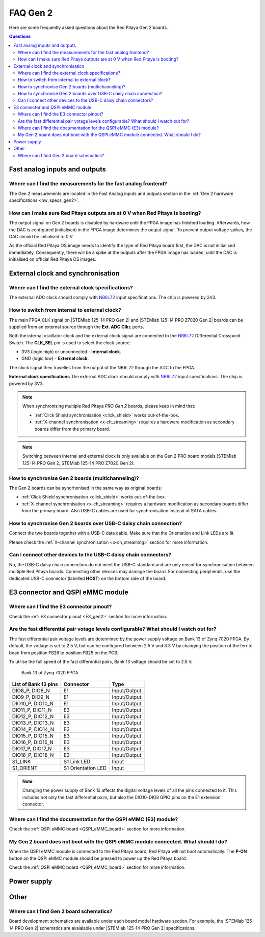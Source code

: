 .. _faq_gen2:

FAQ Gen 2
#####################

Here are some frequently asked questions about the Red Pitaya Gen 2 boards.

.. contents:: Questions
    :local:
    :backlinks: top



Fast analog inputs and outputs
=================================

Where can I find the measurements for the fast analog frontend?
----------------------------------------------------------------

The Gen 2 measurements are located in the Fast Analog inputs and outputs section in the :ref:`Gen 2 hardware specifications <hw_specs_gen2>`.


.. TODO How to bypass input filter on Gen 2 boards?


How can I make sure Red Pitaya outputs are at 0 V when Red Pitaya is booting?
------------------------------------------------------------------------------

The output signal on Gen 2 boards is disabled by hardware until the FPGA image has finished loading. Afterwards, how the DAC is configured (initialised) in the FPGA image determines the output signal. To prevent output voltage spikes, the DAC should be initialised to 0 V.

As the official Red Pitaya OS image needs to identify the type of Red Pitaya board first, the DAC is not initialised immediately. Consequently, there will be a spike at the outputs after the FPGA image has loaded, until the DAC is initialised on official Red Pitaya OS images.


External clock and synchronisation
===================================

Where can I find the external clock specifications?
-----------------------------------------------------

The external ADC clock should comply with `NB6L72`_ input specifications. The chip is powered by 3V3.


How to switch from internal to external clock?
------------------------------------------------

The main FPGA CLK signal on |STEMlab 125-14 PRO Gen 2| and |STEMlab 125-14 PRO Z7020 Gen 2| boards can be supplied from an external source through the **Ext. ADC Clk±** ports.

Both the internal oscillator clock and the external clock signal are connected to the `NB6L72`_ Differential Crosspoint Switch.
The **CLK_SEL** pin is used to select the clock source:

* 3V3 (logic high) or unconnected - **Internal clock**.
* GND (logic low) - **External clock**.

The clock signal then travelles from the output of the NB6L72 through the ADC to the FPGA.

**External clock specifications**
The external ADC clock should comply with `NB6L72`_ input specifications. The chip is powered by 3V3.

.. note::

    When synchronising multiple Red Pitaya *PRO Gen 2* boards, please keep in mind that:

    * :ref:`Click Shield synchronisation <click_shield>` works out-of-the-box.
    * :ref:`X-channel synchronisation <x-ch_streaming>` requires a hardware modification as secondary boards differ from the primary board.

.. note::

    Switching between internal and external clock is only available on the Gen 2 PRO board models (STEMlab 125-14 PRO Gen 2, STEMlab 125-14 PRO Z7020 Gen 2).


How to synchronise Gen 2 boards (multichanneling)?
---------------------------------------------------

The Gen 2 boards can be syncrhonised in the same way as original boards:

* :ref:`Click Shield synchronisation <click_shield>` works out-of-the-box.
* :ref:`X-channel synchronisation <x-ch_streaming>` requires a hardware modification as secondary boards differ from the primary board. Also USB-C cables are used for synchronisation instead of SATA cables.


How to synchronise Gen 2 boards over USB-C daisy chain connection?
--------------------------------------------------------------------

Connect the two boards together with a USB-C data cable. Make sure that the Orientation and Link LEDs are lit.

Please check the :ref:`X-channel synchronisation <x-ch_streaming>` section for more information.


Can I connect other devices to the USB-C daisy chain connectors?
------------------------------------------------------------------

No, the USB-C daisy chain connectors do not meet the USB-C standard and are only meant for synchronisation between multiple Red Pitaya boards. Connecting other devices may damage the board.
For connecting peripherals, use the dedicated USB-C connector (labelled **HOST**) on the bottom side of the board.


E3 connector and QSPI eMMC module
=====================================

Where can I find the E3 connector pinout?
------------------------------------------------

Check the :ref:`E3 connector pinout <E3_gen2>` section for more information.


.. TODO Are there any timing requirements for the high-speed differential pairs?


Are the fast differential pair votage levels configurable? What should I watch out for?
----------------------------------------------------------------------------------------

The fast differential pair voltage levels are determined by the power supply voltage on Bank 13 of Zynq 7020 FPGA. By default, the votlage is set to 2.5 V, but can be configured between 2.5 V and 3.3 V by changing the position of the ferrite bead from position FB26 to position FB25 on the PCB.

To utilise the full speed of the fast differential pairs, Bank 13 voltage should be set to 2.5 V.

.. figure:: img/Bank_13.png
    :width: 800

    Bank 13 of Zynq 7020 FPGA

+-----------------------------+-----------------------------+-----------------------------+
| List of Bank 13 pins        | Connector                   | Type                        |
+=============================+=============================+=============================+
| DIO8_P, DIO8_N              | E1                          | Input/Output                |
+-----------------------------+-----------------------------+-----------------------------+
| DIO9_P, DIO9_N              | E1                          | Input/Output                |
+-----------------------------+-----------------------------+-----------------------------+
| DIO10_P, DIO10_N            | E1                          | Input/Output                |
+-----------------------------+-----------------------------+-----------------------------+
| DIO11_P, DIO11_N            | E3                          | Input/Output                |
+-----------------------------+-----------------------------+-----------------------------+
| DIO12_P, DIO12_N            | E3                          | Input/Output                |
+-----------------------------+-----------------------------+-----------------------------+
| DIO13_P, DIO13_N            | E3                          | Input/Output                |
+-----------------------------+-----------------------------+-----------------------------+
| DIO14_P, DIO14_N            | E3                          | Input/Output                |
+-----------------------------+-----------------------------+-----------------------------+
| DIO15_P, DIO15_N            | E3                          | Input/Output                |
+-----------------------------+-----------------------------+-----------------------------+
| DIO16_P, DIO16_N            | E3                          | Input/Output                |
+-----------------------------+-----------------------------+-----------------------------+
| DIO17_P, DIO17_N            | E3                          | Input/Output                |
+-----------------------------+-----------------------------+-----------------------------+
| DIO18_P, DIO18_N            | E3                          | Input/Output                |
+-----------------------------+-----------------------------+-----------------------------+
| S1_LINK                     | S1 Link LED                 | Input                       |
+-----------------------------+-----------------------------+-----------------------------+
| S1_ORIENT                   | S1 Orientation LED          | Input                       |
+-----------------------------+-----------------------------+-----------------------------+

.. note::

    Changing the power supply of Bank 13 affects the digital voltage levels of all the pins connected to it. This includes not only the fast differential pairs, but also the DIO10-DIO8 GPIO pins on the E1 extension connector.


Where can I find the documentation for the QSPI eMMC (E3) module?
------------------------------------------------------------------

Check the :ref:`QSPI eMMC board <QSPI_eMMC_board>` section for more information.


My Gen 2 board does not boot with the QSPI eMMC module connected. What should I do?
------------------------------------------------------------------------------------

When the QSPI eMMC module is connected to the Red Pitaya board, Red Pitaya will not boot automatically. The **P-ON** button on the QSPI eMMC module should be pressed to power up the Red Pitaya board.

Check the :ref:`QSPI eMMC board <QSPI_eMMC_board>` section for more information.


Power supply
==============


.. TODO How can I disable Power Delivery negotiation when using a USB-C power supply?

.. There is an unpopulated resistor on the PCB that can disable the Power Delivery negotiation. Connecting the two pads with a solder bridge will disable the Power Delivery negotiation. The conection is located on the bottom side of the PCB, near the USB-C connector.


Other
========

.. TODO Gen 2 3D board models


Where can I find Gen 2 board schematics?
------------------------------------------------

Board development schematics are available under each board model hardware section. For example, the |STEMlab 125-14 PRO Gen 2| schematics are avaialable under |STEMlab 125-14 PRO Gen 2| specifications.






.. substitutions

.. |STEMlab 125-14 PRO Gen 2| replace:: :ref:`STEMlab 125-14 PRO Gen 2 <top_125_14_pro_gen2>`
.. |STEMlab 125-14 PRO Z7020 Gen 2| replace:: :ref:`STEMlab 125-14 PRO Z7020 Gen 2 <top_125_14_pro_z7020_gen2>`
.. _NB6L72: https://www.onsemi.com/pdf/datasheet/nb6l72-d.pdf